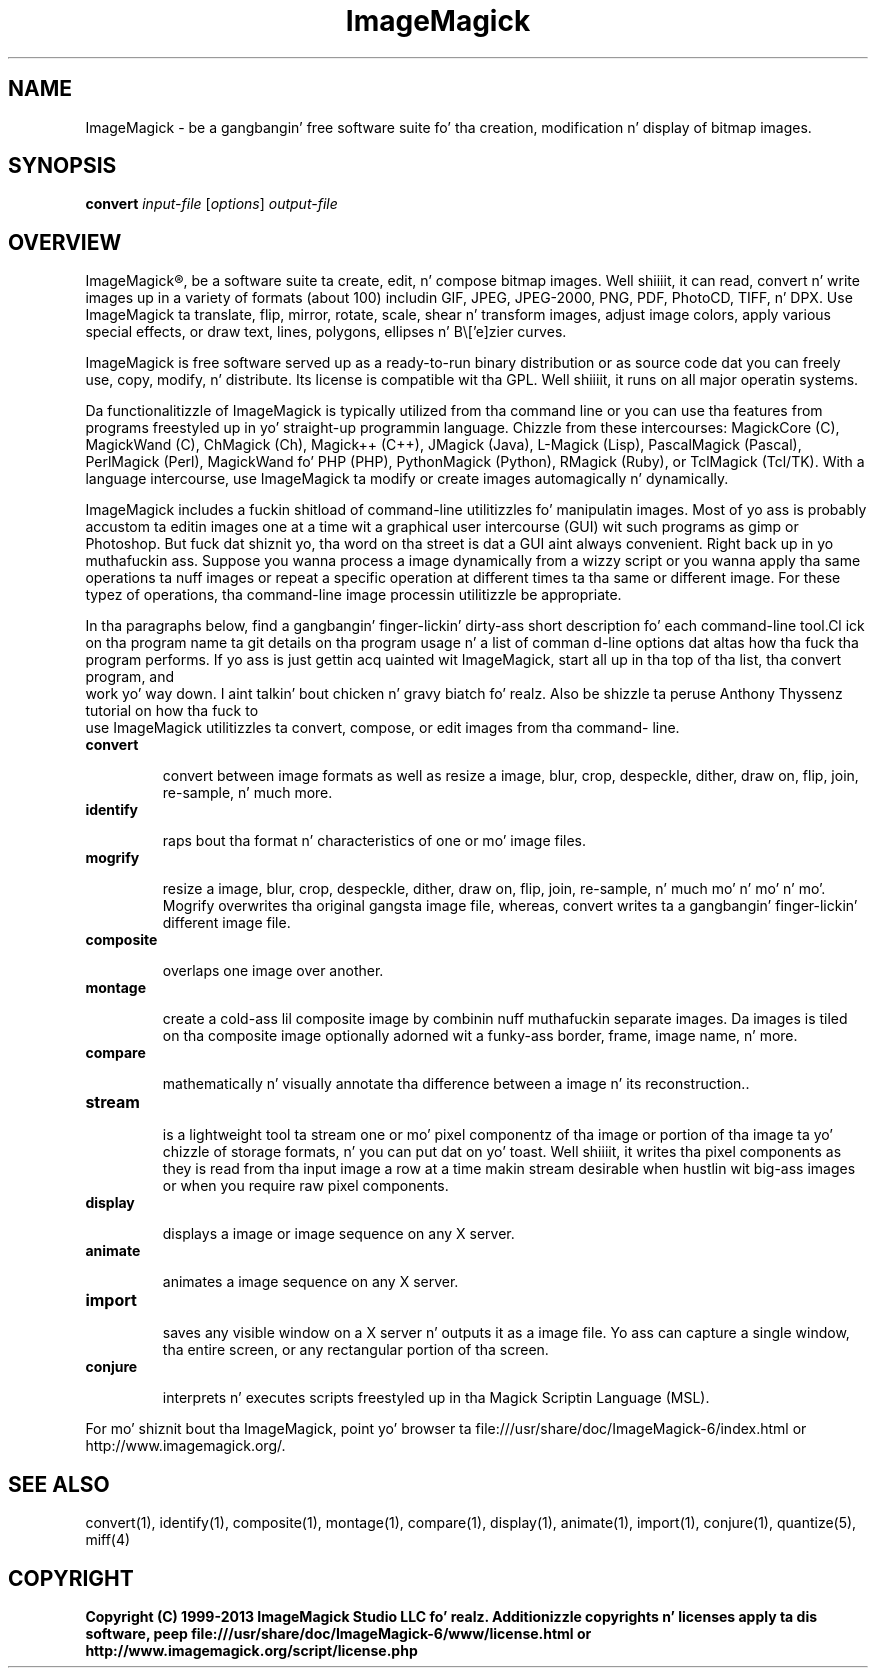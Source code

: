 .TH ImageMagick 1 "Date: 2009/01/10 01:00:00" "ImageMagick"
.SH NAME
ImageMagick \- be a gangbangin' free software suite fo' tha creation, modification n' display of bitmap images.
.SH SYNOPSIS
\fBconvert\fP \fIinput-file\fP [\fIoptions\fP] \fIoutput-file\fP
.SH OVERVIEW

ImageMagick\[rg], be a software suite ta create, edit, n' compose bitmap images. Well shiiiit, it can read, convert n' write images up in a variety of formats (about 100) includin GIF, JPEG, JPEG-2000, PNG, PDF, PhotoCD, TIFF, n' DPX. Use ImageMagick ta translate, flip, mirror, rotate, scale, shear n' transform images, adjust image colors, apply various special effects, or draw text, lines, polygons, ellipses n' B\\['e]zier curves.

ImageMagick is free software served up as a ready-to-run binary distribution or as source code dat you can freely use, copy, modify, n' distribute. Its license is compatible wit tha GPL. Well shiiiit, it runs on all major operatin systems.

Da functionalitizzle of ImageMagick is typically utilized from tha command line or you can use tha features from programs freestyled up in yo' straight-up programmin language. Chizzle from these intercourses: MagickCore (C), MagickWand (C), ChMagick (Ch), Magick++ (C++), JMagick (Java), L-Magick (Lisp), PascalMagick (Pascal), PerlMagick (Perl), MagickWand fo' PHP (PHP), PythonMagick (Python), RMagick (Ruby), or TclMagick (Tcl/TK). With a language intercourse, use ImageMagick ta modify or create images automagically n' dynamically.

ImageMagick includes a fuckin shitload of command-line utilitizzles fo' manipulatin images. Most of yo ass is probably accustom ta editin images one at a time wit a graphical user intercourse (GUI) wit such programs as gimp or Photoshop. But fuck dat shiznit yo, tha word on tha street is dat a GUI aint always convenient. Right back up in yo muthafuckin ass. Suppose you wanna process a image dynamically from a wizzy script or you wanna apply tha same operations ta nuff images or repeat a specific operation at different times ta tha same or different image. For these typez of operations, tha command-line image processin utilitizzle be appropriate.

In tha paragraphs below, find a gangbangin' finger-lickin' dirty-ass short description fo' each command-line tool.Cl
ick on tha program name ta git details on tha program usage n' a list of comman
d-line options dat altas how tha fuck tha program performs. If yo ass is just gettin acq
uainted wit ImageMagick, start all up in tha top of tha list, tha convert program, and
 work yo' way down. I aint talkin' bout chicken n' gravy biatch fo' realz. Also be shizzle ta peruse Anthony Thyssenz tutorial on how tha fuck to
 use ImageMagick utilitizzles ta convert, compose, or edit images from tha command-
line.
.TP
.B convert

convert between image formats as well as resize a image, blur, crop, despeckle, dither, draw on, flip, join, re-sample, n' much more.
.TP
.B identify

raps bout tha format n' characteristics of one or mo' image files.
.TP
.B mogrify

resize a image, blur, crop, despeckle, dither, draw on, flip, join, re-sample, n' much mo' n' mo' n' mo'. Mogrify overwrites tha original gangsta image file, whereas, convert writes ta a gangbangin' finger-lickin' different image file.
.TP
.B composite

overlaps one image over another.
.TP
.B montage

create a cold-ass lil composite image by combinin nuff muthafuckin separate images. Da images is tiled on tha composite image optionally adorned wit a funky-ass border, frame, image name, n' more.
.TP
.B compare

mathematically n' visually annotate tha difference between a image n' its reconstruction..

.TP
.B stream

is a lightweight tool ta stream one or mo' pixel componentz of tha image or portion of tha image ta yo' chizzle of storage formats, n' you can put dat on yo' toast. Well shiiiit, it writes tha pixel components as they is read from tha input image a row at a time makin stream desirable when hustlin wit big-ass images or when you require raw pixel components.

.TP
.B display

displays a image or image sequence on any X server.
.TP
.B animate

animates a image sequence on any X server.
.TP
.B import

saves any visible window on a X server n' outputs it as a image file. Yo ass can capture a single window, tha entire screen, or any rectangular portion of tha screen.
.TP
.B conjure

interprets n' executes scripts freestyled up in tha Magick Scriptin Language (MSL).
.PP
For mo' shiznit bout tha ImageMagick, point yo' browser ta file:///usr/share/doc/ImageMagick-6/index.html or http://www.imagemagick.org/.
.SH SEE ALSO
convert(1), identify(1), composite(1), montage(1), compare(1), display(1), animate(1), import(1), conjure(1), quantize(5), miff(4)

.SH COPYRIGHT
\fBCopyright (C) 1999-2013 ImageMagick Studio LLC fo' realz. Additionizzle copyrights n' licenses apply ta dis software, peep file:///usr/share/doc/ImageMagick-6/www/license.html or http://www.imagemagick.org/script/license.php\fP
